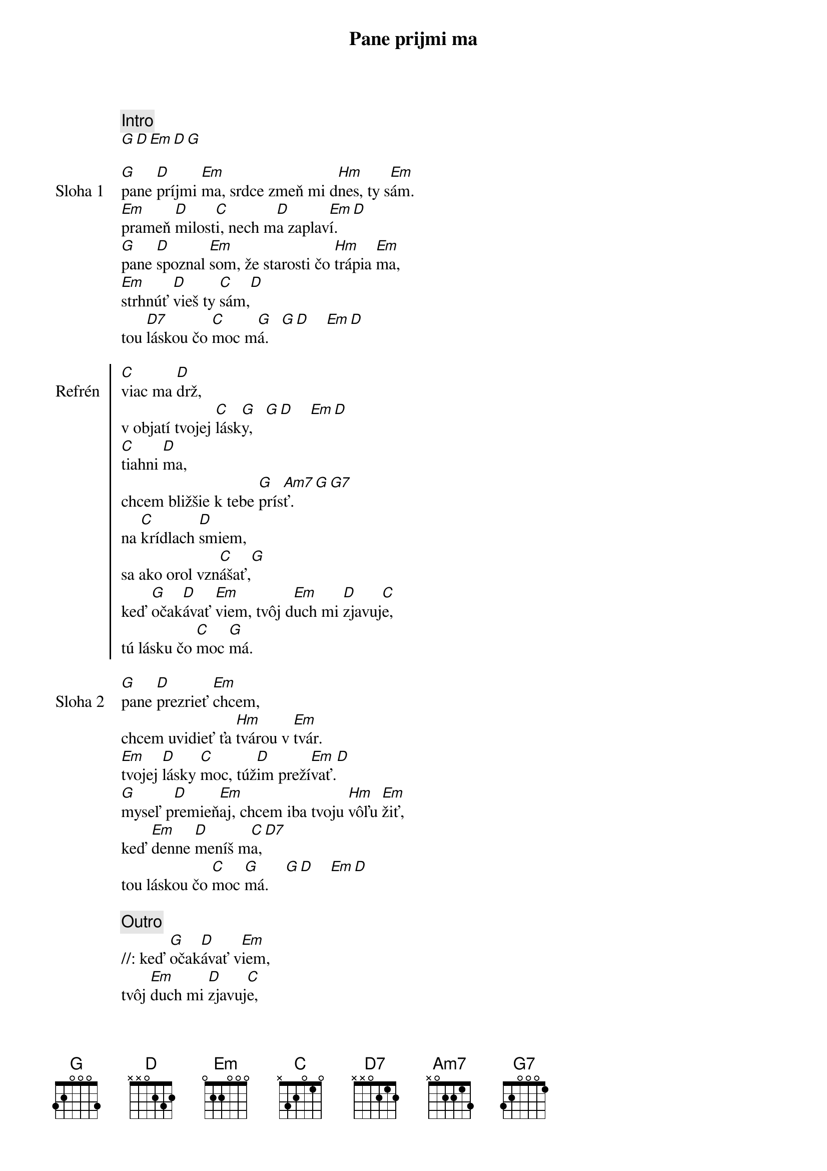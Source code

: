 {title: Pane prijmi ma}

{comment: Intro}
[G][D][Em][D][G]

{start_of_verse: Sloha 1}
[G]pane [D]príjmi [Em]ma, srdce zmeň mi d[Hm]nes, ty s[Em]ám.
[Em]prameň [D]milost[C]i, nech m[D]a zaplav[Em]í.[D]
[G]pane [D]spoznal [Em]som, že starosti čo [Hm]trápia [Em]ma,
[Em]strhnúť [D]vieš ty [C]sám,[D]
tou [D7]láskou čo [C]moc m[G]á.   [G][D]    [Em][D]
{end_of_verse}

{start_of_chorus: Refrén}
[C]viac ma [D]drž,
v objatí tvojej [C]lásk[G]y,   [G][D]    [Em][D]
[C]tiahni [D]ma,
chcem bližšie k tebe [G]prís[Am7]ť.    [G][G7]
na [C]krídlach [D]smiem,
sa ako orol vzn[C]ášať,[G]
keď [G]očak[D]ávať [Em]viem, tvôj d[Em]uch mi [D]zjavuj[C]e,
tú lásku čo [C]moc [G]má.
{end_of_chorus}

{start_of_verse: Sloha 2}
[G]pane [D]prezrieť [Em]chcem,
chcem uvidieť ťa [Hm]tvárou v [Em]tvár.
[Em]tvojej [D]lásky [C]moc, túž[D]im preží[Em]vať.[D]
[G]myseľ p[D]remieň[Em]aj, chcem iba tvoju [Hm]vôľu [Em]žiť,
keď [Em]denne [D]meníš m[C]a,[D7]
tou láskou čo [C]moc [G]má.    [G][D]    [Em][D]
{end_of_verse}

{comment: Outro}
//: keď [G]očak[D]ávať v[Em]iem,
tvôj [Em]duch mi [D]zjavuj[C]e,
tú [Am7]lásku čo moc [G]má. ://
